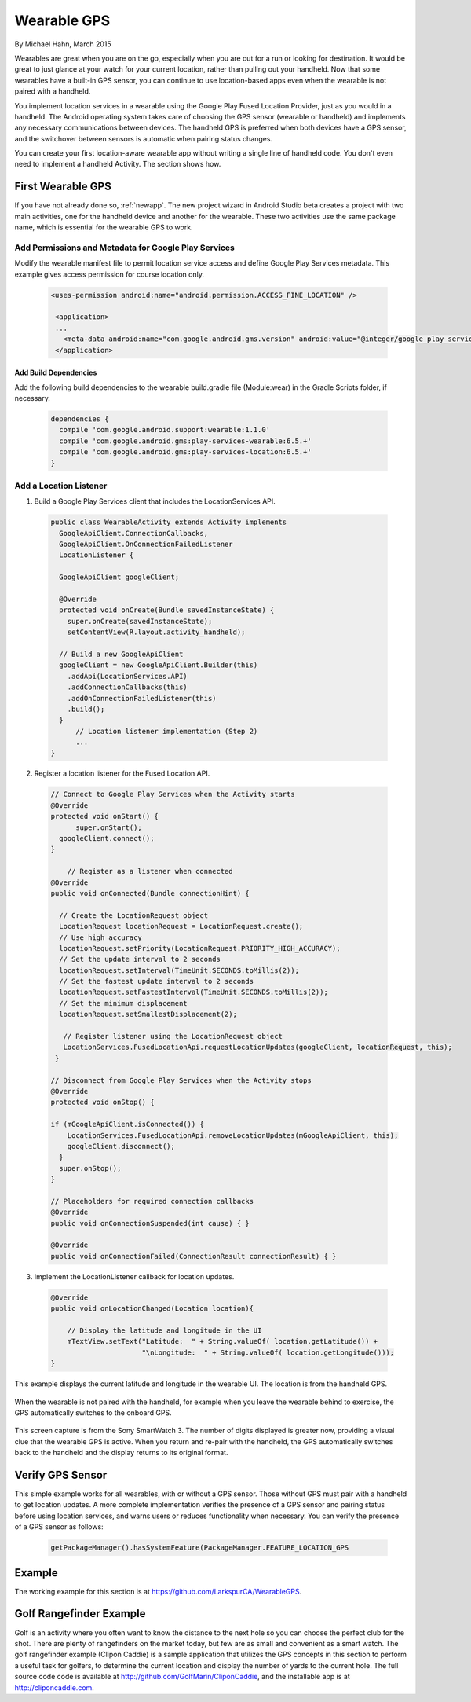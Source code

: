 Wearable GPS
================================

By Michael Hahn, March 2015

Wearables are great when you are on the go, especially when you are out for a run or looking for destination. It would be great to just glance at your watch for your current location, rather than pulling out your handheld. Now that some wearables have a built-in GPS sensor, you can continue to use location-based apps even when the wearable is not paired with a handheld.

You implement location services in a wearable using the Google Play Fused Location Provider, just as you would in a handheld. The Android operating system takes care of choosing the GPS sensor (wearable or handheld) and implements any necessary communications between devices. The handheld GPS is preferred when both devices have a GPS sensor, and the switchover between sensors is automatic when pairing status changes.

You can create your first location-aware wearable app without writing a single line of handheld code. You don't even need to implement a handheld Activity. The section shows how.
  

First Wearable GPS
--------------------

If you have not already done so, :ref:`newapp`. The new project wizard in Android Studio beta creates a project with two main activities, one for the handheld device and another for the wearable. These two activities use the same package name, which is essential for the wearable GPS to work.

Add Permissions and Metadata for Google Play Services
^^^^^^^^^^^^^^^^^^^^^^^^^^^^^^^^^^^^^^^^^^^^^^^^^^^^^^
	
Modify the wearable manifest file to permit location service access and define Google Play Services metadata. This example gives access permission for course location only.

  .. code-block:: java
  
   <uses-permission android:name="android.permission.ACCESS_FINE_LOCATION" />
  
    <application>
    ...
      <meta-data android:name="com.google.android.gms.version" android:value="@integer/google_play_services_version" />
    </application> 

Add Build Dependencies
************************

Add the following build dependencies to the wearable build.gradle file (Module:wear) in the Gradle Scripts folder, if necessary. 

  .. code-block:: java
  
    dependencies {
      compile 'com.google.android.support:wearable:1.1.0'
      compile 'com.google.android.gms:play-services-wearable:6.5.+'
      compile 'com.google.android.gms:play-services-location:6.5.+'
    }

Add a Location Listener
^^^^^^^^^^^^^^^^^^^^^^^^^^

1. Build a Google Play Services client that includes the LocationServices API. 

  .. code-block:: java
  
    public class WearableActivity extends Activity implements
      GoogleApiClient.ConnectionCallbacks,
      GoogleApiClient.OnConnectionFailedListener
      LocationListener {

      GoogleApiClient googleClient;

      @Override
      protected void onCreate(Bundle savedInstanceState) {
        super.onCreate(savedInstanceState);
        setContentView(R.layout.activity_handheld);
        
      // Build a new GoogleApiClient
      googleClient = new GoogleApiClient.Builder(this)
        .addApi(LocationServices.API)
        .addConnectionCallbacks(this)
        .addOnConnectionFailedListener(this)
        .build();
      }
	  // Location listener implementation (Step 2)
	  ...
    } 

2. Register a location listener for the Fused Location API. 

  .. code-block:: java
  
    // Connect to Google Play Services when the Activity starts
    @Override
    protected void onStart() {
	  super.onStart();
      googleClient.connect();
    }
    
	// Register as a listener when connected 
    @Override
    public void onConnected(Bundle connectionHint) {
      
      // Create the LocationRequest object
      LocationRequest locationRequest = LocationRequest.create();
      // Use high accuracy
      locationRequest.setPriority(LocationRequest.PRIORITY_HIGH_ACCURACY);
      // Set the update interval to 2 seconds
      locationRequest.setInterval(TimeUnit.SECONDS.toMillis(2));
      // Set the fastest update interval to 2 seconds
      locationRequest.setFastestInterval(TimeUnit.SECONDS.toMillis(2));
      // Set the minimum displacement
      locationRequest.setSmallestDisplacement(2);
         
       // Register listener using the LocationRequest object
       LocationServices.FusedLocationApi.requestLocationUpdates(googleClient, locationRequest, this);
     }
	  
    // Disconnect from Google Play Services when the Activity stops
    @Override
    protected void onStop() {
	
    if (mGoogleApiClient.isConnected()) {
        LocationServices.FusedLocationApi.removeLocationUpdates(mGoogleApiClient, this);
        googleClient.disconnect();
      }
      super.onStop();
    }	  
	  
    // Placeholders for required connection callbacks
    @Override
    public void onConnectionSuspended(int cause) { }

    @Override
    public void onConnectionFailed(ConnectionResult connectionResult) { }

3. Implement the LocationListener callback for location updates.

  .. code-block:: java
  
    @Override
    public void onLocationChanged(Location location){
   
        // Display the latitude and longitude in the UI
        mTextView.setText("Latitude:  " + String.valueOf( location.getLatitude()) +
                          "\nLongitude:  " + String.valueOf( location.getLongitude()));
    }

This example displays the current latitude and longitude in the wearable UI. The location is from the handheld GPS.

   .. figure:: images/offboardGPS.png
      :scale: 50	

When the wearable is not paired with the handheld, for example when you leave the wearable behind to exercise, the GPS automatically switches to the onboard GPS.

   .. figure:: images/onboardGPS.png
      :scale: 50	
	
This screen capture is from the Sony SmartWatch 3. The number of digits displayed is greater now, providing a visual clue that the wearable GPS is active. When you return and re-pair with the handheld, the GPS automatically switches back to the handheld and the display returns to its original format.

Verify GPS Sensor
-------------------
This simple example works for all wearables, with or without a GPS sensor. Those without GPS must pair with a handheld to get location updates. A more complete implementation verifies the presence of a GPS sensor and pairing status before using location services, and warns users or reduces functionality when necessary. You can verify the presence of a GPS sensor as follows:

  .. code-block:: java
  
    getPackageManager().hasSystemFeature(PackageManager.FEATURE_LOCATION_GPS
	

Example
--------

The working example for this section is at https://github.com/LarkspurCA/WearableGPS.

Golf Rangefinder Example
-------------------------

Golf is an activity where you often want to know the distance to the next hole so you can choose the perfect club for the shot. There are plenty of rangefinders on the market today, but few are as small and convenient as a smart watch.  The golf rangefinder example (Clipon Caddie) is a sample application that utilizes the GPS concepts in this section to perform a useful task for golfers, to determine the current location and display the number of yards to the current hole. The full source code code is available at http://github.com/GolfMarin/CliponCaddie, and the installable app is at http://cliponcaddie.com.

